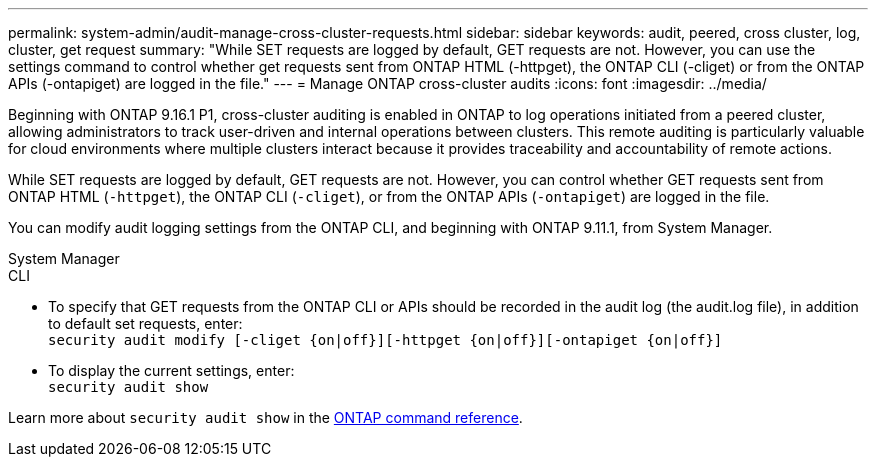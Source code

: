 ---
permalink: system-admin/audit-manage-cross-cluster-requests.html
sidebar: sidebar
keywords: audit, peered, cross cluster, log, cluster, get request
summary: "While SET requests are logged by default, GET requests are not. However, you can use the settings command to control whether get requests sent from ONTAP HTML (-httpget), the ONTAP CLI (-cliget) or from the ONTAP APIs (-ontapiget) are logged in the file."
---
= Manage ONTAP cross-cluster audits
:icons: font
:imagesdir: ../media/

[.lead]
Beginning with ONTAP 9.16.1 P1, cross-cluster auditing is enabled in ONTAP to log operations initiated from a peered cluster, allowing administrators to track user-driven and internal operations between clusters. This remote auditing is particularly valuable for cloud environments where multiple clusters interact because it provides traceability and accountability of remote actions.









While SET requests are logged by default, GET requests are not. However, you can control whether GET requests sent from ONTAP HTML (`-httpget`), the ONTAP CLI (`-cliget`), or from the ONTAP APIs (`-ontapiget`) are logged in the file.

You can modify audit logging settings from the ONTAP CLI, and beginning with ONTAP 9.11.1, from System Manager.

[role="tabbed-block"]
====

.System Manager
--


--

.CLI
--
* To specify that GET requests from the ONTAP CLI or APIs should be recorded in the audit log (the audit.log file), in addition to default set requests, enter: +
`security audit modify [-cliget {on|off}][-httpget {on|off}][-ontapiget {on|off}]`

* To display the current settings, enter: +
`security audit show`

Learn more about `security audit show` in the link:https://docs.netapp.com/us-en/ontap-cli/security-audit-show.html[ONTAP command reference^].
--
====

// 2025 June 9, ontapdoc-2937
// 2025 Jan 16, ONTAPDOC-2569
// 2022-05-03, jira-481
